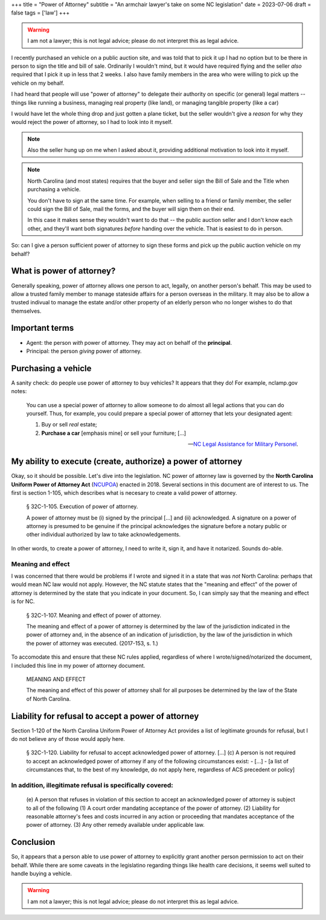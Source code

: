 +++
title = "Power of Attorney"
subtitle = "An armchair lawyer's take on some NC legislation"
date = 2023-07-06
draft = false
tags = ['law']
+++

.. warning:: I am not a lawyer; this is not legal advice;
  please do not interpret this as legal advice.

I recently purchased an vehicle on a public auction site, and was told that to
pick it up I had no option but to be there in person to sign the title and bill
of sale. Ordinarily I wouldn't mind, but it would have required flying and the
seller *also* required that I pick it up in less that 2 weeks. I also have
family members in the area who were willing to pick up the vehicle on my behalf.

I had heard that people will use "power of attorney" to delegate their authority
on specific (or general) legal matters -- things like running a business,
managing real property (like land), or managing tangible property (like a car)

I would have let the whole thing drop and just gotten a plane ticket, but the
seller wouldn't give a *reason* for why they would reject the power of attorney,
so I had to look into it myself.

.. note:: Also the seller hung up on me when I asked about it, providing
  additional motivation to look into it myself.

.. note:: North Carolina (and most states) requires that the buyer and seller
  sign the Bill of Sale and the Title when purchasing a vehicle.
  
  You don't have to sign at the same time. For example, when selling to a friend
  or family member, the seller could sign the Bill of Sale, mail the forms, and
  the buyer will sign them on their end.
  
  In this case it makes sense they wouldn't want to do that -- the public
  auction seller and I don't know each other, and they'll want both signatures
  *before* handing over the vehicle. That is easiest to do in person.

So: can I give a person sufficient power of attorney to sign these forms and
pick up the public auction vehicle on my behalf?


What is power of attorney?
##########################

Generally speaking, power of attorney allows one person to act, legally, on
another person's behalf. This may be used to allow a trusted family member to
manage stateside affairs for a person overseas in the military. It may also be
to allow a trusted indivual to manage the estate and/or other property of an
elderly person who no longer wishes to do that themselves.


Important terms
###############

- Agent: the person *with* power of attorney. They may act on behalf of the
  **principal**.
- Principal: the person *giving* power of attorney.


Purchasing a vehicle
####################

A sanity check: do people use power of attorney to buy vehicles?
It appears that they do! For example, nclamp.gov notes:

    You can use a special power of attorney to allow someone to do almost all
    legal actions that you can do yourself. Thus, for example, you could prepare
    a special power of attorney that lets your designated agent:

    1. Buy or sell *real* estate;
    2. **Purchase a car** [emphasis mine] or sell your furniture; [...]

    -- `NC Legal Assistance for Military Personel`_.

.. _NC Legal Assistance for Military Personel: https://www.nclamp.gov/publications/take-1/powers-of-attorney/


My ability to execute (create, authorize) a power of attorney
#############################################################

Okay, so it should be possible. Let's dive into the legislation. NC power of
attorney law is governed by the **North Carolina Uniform Power of Attorney Act**
(`NCUPOA`_) enacted in 2018. Several sections in this document are of interest
to us. The first is section 1-105, which describes what is necesary to create a
valid power of attorney.

.. _NCUPOA: https://www.ncleg.gov/EnactedLegislation/Statutes/PDF/ByChapter/Chapter_32C.pdf

  § 32C-1-105. Execution of power of attorney.

  A power of attorney must be (i) signed by the principal [...] and (ii)
  acknowledged. A signature on a power of attorney is presumed to be genuine if
  the principal acknowledges the signature before a notary public or other
  individual authorized by law to take acknowledgements.

In other words, to create a power of attorney, I need to write it, sign it, and
have it notarized. Sounds do-able.

Meaning and effect
==================

I was concerned that there would be problems if I wrote and signed it in a state
that was *not* North Carolina: perhaps that would mean NC law would not apply.
However, the NC statute states that the "meaning and effect" of the power of
attorney is determined by the state that you indicate in your document. So, I
can simply say that the meaning and effect is for NC.

  § 32C-1-107. Meaning and effect of power of attorney.

  The meaning and effect of a power of attorney is determined by the law of the
  jurisdiction indicated in the power of attorney and, in the absence of an
  indication of jurisdiction, by the law of the jurisdiction in which the power
  of attorney was executed. (2017-153, s. 1.)

To accomodate this and ensure that these NC rules applied, regardless of where I
wrote/signed/notarized the document, I included this line in my power of
attorney document.

  MEANING AND EFFECT
  
  The meaning and effect of this power of attorney shall for all purposes be
  determined by the law of the State of North Carolina.


Liability for refusal to accept a power of attorney
###################################################

Section 1-120 of the North Carolina Uniform Power of Attorney Act provides a
list of legitimate grounds for refusal, but I do not believe any of those would
apply here.

  § 32C-1-120. Liability for refusal to accept acknowledged power of attorney.
  [...]
  (c) A person is not required to accept an acknowledged power of attorney if any of the
  following circumstances exist:
  - [...]
  - [a list of circumstances that, to the best of my knowledge, do not apply here, regardless of ACS precedent or policy]


In addition, illegitimate refusal is specifically covered:
==========================================================

    (e) A person that refuses in violation of this section to accept an acknowledged
    power of attorney is subject to all of the following
    (1) A court order mandating acceptance of the power of attorney.
    (2) Liability for reasonable attorney's fees and costs incurred in any action or
    proceeding that mandates acceptance of the power of attorney.
    (3) Any other remedy available under applicable law.


Conclusion
##########

So, it appears that a person able to use power of attorney to explicitly grant another person permission to act on their behalf.
While there are some caveats in the legislatino regarding things like health care decisions, it seems well suited
to handle buying a vehicle.

.. warning:: I am not a lawyer; this is not legal advice;
  please do not interpret this as legal advice.
